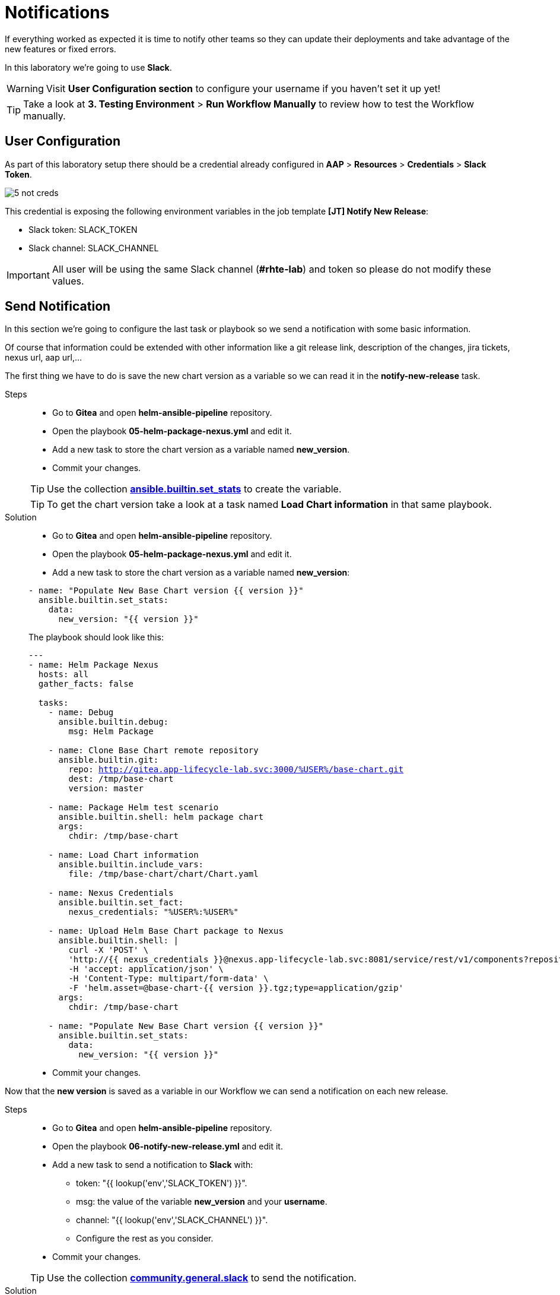 = Notifications

If everything worked as expected it is time to notify other teams so they can update their deployments and take advantage of the new features or fixed errors.

In this laboratory we're going to use *Slack*. 

WARNING: Visit *User Configuration section* to configure your username if you haven't set it up yet!

TIP: Take a look at *3. Testing Environment* > *Run Workflow Manually* to review how to test the Workflow manually.

[#config]
== User Configuration

As part of this laboratory setup there should be a credential already configured in *AAP* > *Resources* > *Credentials* > *Slack Token*.

image::5-not-creds.png[]

This credential is exposing the following environment variables in the job template *[JT] Notify New Release*:

* Slack token: SLACK_TOKEN
* Slack channel: SLACK_CHANNEL

IMPORTANT: All user will be using the same Slack channel (*#rhte-lab*) and token so please do not modify these values.


[#task]
== Send Notification

In this section we're going to configure the last task or playbook so we send a notification with some basic information.

Of course that information could be extended with other information like a git release link, description of the changes, jira tickets, nexus url, aap url,...

The first thing we have to do is save the new chart version as a variable so we can read it in the *notify-new-release* task.

[tabs, subs="attributes+,+macros"]	
====	
Steps::	
+	
--	
* Go to *Gitea* and open *helm-ansible-pipeline* repository.
* Open the playbook *05-helm-package-nexus.yml* and edit it.
* Add a new task to store the chart version as a variable named *new_version*.
* Commit your changes.

TIP: Use the collection *https://docs.ansible.com/ansible/latest/collections/ansible/builtin/set_stats_module.html[ansible.builtin.set_stats]* to create the variable.

TIP: To get the chart version take a look at a task named *Load Chart information* in that same playbook.

--	
Solution::	
+	
--	
* Go to *Gitea* and open *helm-ansible-pipeline* repository.
* Open the playbook *05-helm-package-nexus.yml* and edit it.
* Add a new task to store the chart version as a variable named *new_version*:

[.console-input]
[source,yml,subs="attributes+,+macros"]	
----	
- name: "Populate New Base Chart version {{ version }}"
  ansible.builtin.set_stats:
    data:
      new_version: "{{ version }}"
----	

The playbook should look like this:
[.console-input]
[source,yml,subs="attributes+,+macros"]	
----	
---
- name: Helm Package Nexus
  hosts: all
  gather_facts: false

  tasks:
    - name: Debug
      ansible.builtin.debug:
        msg: Helm Package

    - name: Clone Base Chart remote repository
      ansible.builtin.git:
        repo: http://gitea.app-lifecycle-lab.svc:3000/%USER%/base-chart.git
        dest: /tmp/base-chart
        version: master

    - name: Package Helm test scenario
      ansible.builtin.shell: helm package chart
      args:
        chdir: /tmp/base-chart

    - name: Load Chart information
      ansible.builtin.include_vars:
        file: /tmp/base-chart/chart/Chart.yaml

    - name: Nexus Credentials
      ansible.builtin.set_fact:
        nexus_credentials: "%USER%:%USER%"

    - name: Upload Helm Base Chart package to Nexus
      ansible.builtin.shell: |
        curl -X 'POST' \
        'http://{{ nexus_credentials }}@nexus.app-lifecycle-lab.svc:8081/service/rest/v1/components?repository=%USER%' \
        -H 'accept: application/json' \
        -H 'Content-Type: multipart/form-data' \
        -F 'helm.asset=@base-chart-{{ version }}.tgz;type=application/gzip'
      args:
        chdir: /tmp/base-chart

    - name: "Populate New Base Chart version {{ version }}"
      ansible.builtin.set_stats:
        data:
          new_version: "{{ version }}"
----	

* Commit your changes.
====

Now that the *new version* is saved as a variable in our Workflow we can send a notification on each new release.

[tabs, subs="attributes+,+macros"]	
====	
Steps::	
+	
--	
* Go to *Gitea* and open *helm-ansible-pipeline* repository.
* Open the playbook *06-notify-new-release.yml* and edit it.
* Add a new task to send a notification to *Slack* with:
** token: "{{ lookup('env','SLACK_TOKEN') }}".
** msg:  the value of the variable *new_version* and your *username*.
** channel: "{{ lookup('env','SLACK_CHANNEL') }}".
** Configure the rest as you consider.
* Commit your changes.

TIP: Use the collection *https://docs.ansible.com/ansible/latest/collections/community/general/slack_module.html[community.general.slack]* to send the notification.

--	
Solution::	
+	
--	
* Go to *Gitea* and open *helm-ansible-pipeline* repository.
* Open the playbook *06-notify-new-release.yml* and edit it.
* Add a new task to send a notification to *Slack*:

[.console-input]
[source,yml,subs="attributes+,+macros"]	
----	
---
- name: Notify New Base Chart version
  hosts: all
  gather_facts: false

  tasks:
    - name: Debug
      ansible.builtin.debug:
        msg: Notify New Base Chart version

    - name: Send New Base Chart version Slack notification
      community.general.slack:
        token: "{{ lookup('env','SLACK_TOKEN') }}"
        msg: |
            ### Base Chart Pipeline ###
            --------------------------------------
            `Status`: Success.
            `New Base Chart Version`: {{ new_version }}
            `Sent by`: %USER% 
            --------------------------------------
        channel: "{{ lookup('env','SLACK_CHANNEL') }}"
        color: good
        username: "Ansible on {{ inventory_hostname }}"
        link_names: 0
        parse: 'none'
----	

* Commit your changes.
====
